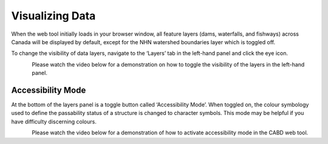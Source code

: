.. _visualizing:

================
Visualizing Data
================

When the web tool initially loads in your browser window, all feature layers (dams, waterfalls, and fishways) across Canada will be displayed by default, except for the NHN watershed boundaries layer which is toggled off. 

To change the visibility of data layers, navigate to the ‘Layers’ tab in the left-hand panel and click the eye icon.

.. figure:: img/panel_layers_highlight_crop.png
    :align: left
    :width: 70%

Please watch the video below for a demonstration on how to toggle the visibility of the layers in the left-hand panel.

.. video:: _static/Visualizing_data.mp4
    :width: 600

Accessibility Mode
------------------

At the bottom of the layers panel is a toggle button called ‘Accessibility Mode’. When toggled on, the colour symbology used to define the passability status of a structure is changed to character symbols. This mode may be helpful if you have difficulty discerning colours.

.. figure:: img/accessibility_mode_all_highlight.png
    :align: left
    :width: 90%

Please watch the video below for a demonstration of how to activate accessibility mode in the CABD web tool.

.. video:: _static/Accessibility.mp4
    :width: 600